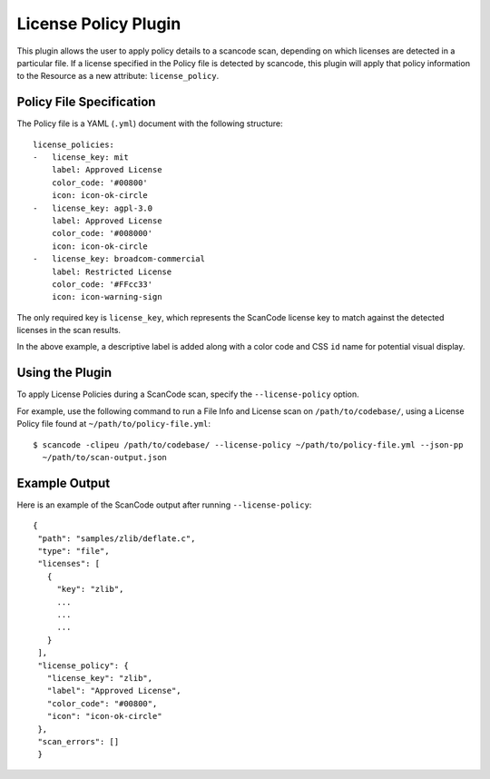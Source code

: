 .. _license_policy_plugin:

License Policy Plugin
=====================

This plugin allows the user to apply policy details to a scancode scan, depending on which
licenses are detected in a particular file. If a license specified in the Policy file is
detected by scancode, this plugin will apply that policy information to the Resource as a new
attribute: ``license_policy``.

Policy File Specification
-------------------------
The Policy file is a YAML (``.yml``) document with the following structure::

  license_policies:
  -   license_key: mit
      label: Approved License
      color_code: '#00800'
      icon: icon-ok-circle
  -   license_key: agpl-3.0
      label: Approved License
      color_code: '#008000'
      icon: icon-ok-circle
  -   license_key: broadcom-commercial
      label: Restricted License
      color_code: '#FFcc33'
      icon: icon-warning-sign

The only required key is ``license_key``, which represents the ScanCode license key to match
against the detected licenses in the scan results.

In the above example, a descriptive label is added along with a color code and CSS ``id`` name
for potential visual display.

Using the Plugin
----------------

To apply License Policies during a ScanCode scan, specify the ``--license-policy`` option.

For example, use the following command to run a File Info and License scan on
``/path/to/codebase/``, using a License Policy file found at ``~/path/to/policy-file.yml``::

  $ scancode -clipeu /path/to/codebase/ --license-policy ~/path/to/policy-file.yml --json-pp
    ~/path/to/scan-output.json

Example Output
--------------

Here is an example of the ScanCode output after running ``--license-policy``::

 {
  "path": "samples/zlib/deflate.c",
  "type": "file",
  "licenses": [
    {
      "key": "zlib",
      ...
      ...
      ...
    }
  ],
  "license_policy": {
    "license_key": "zlib",
    "label": "Approved License",
    "color_code": "#00800",
    "icon": "icon-ok-circle"
  },
  "scan_errors": []
  }
